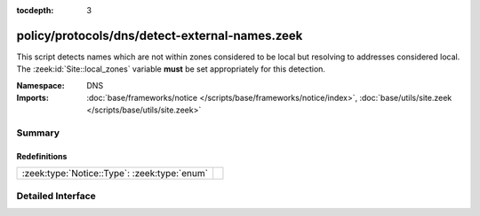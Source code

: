 :tocdepth: 3

policy/protocols/dns/detect-external-names.zeek
===============================================
.. zeek:namespace:: DNS

This script detects names which are not within zones considered to be
local but resolving to addresses considered local.  
The :zeek:id:`Site::local_zones` variable **must** be set appropriately for 
this detection.

:Namespace: DNS
:Imports: :doc:`base/frameworks/notice </scripts/base/frameworks/notice/index>`, :doc:`base/utils/site.zeek </scripts/base/utils/site.zeek>`

Summary
~~~~~~~
Redefinitions
#############
============================================ =
:zeek:type:`Notice::Type`: :zeek:type:`enum` 
============================================ =


Detailed Interface
~~~~~~~~~~~~~~~~~~

